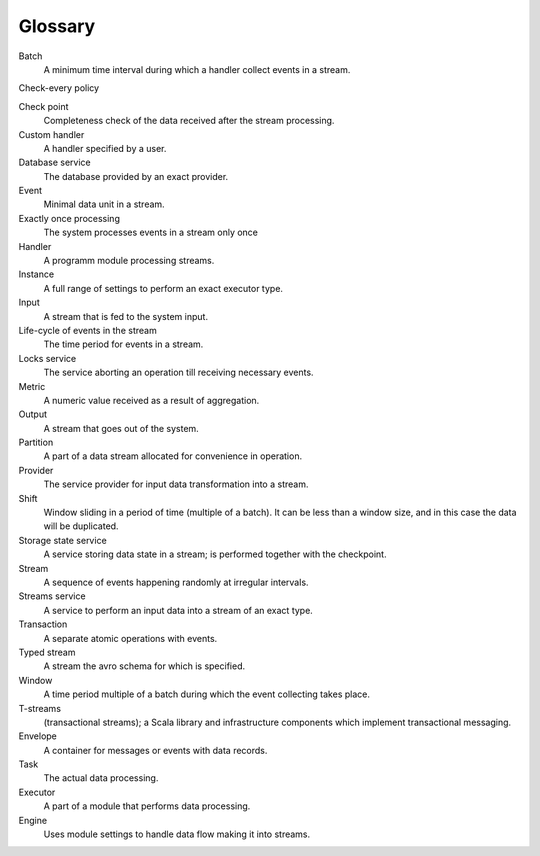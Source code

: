 Glossary
================

.. glossary::
  :sorted:
  
Batch 
  A minimum time interval during which a handler collect events in a stream.

Check-every policy

Check point
  Completeness check of the data received after the stream processing.

Custom handler 
  A handler specified by a user.

Database service 
  The database provided by an exact provider.

Event 
  Minimal data unit in a stream.

Exactly once processing 
  The system processes events in a stream only once

Handler 
  A programm module processing streams.

Instance 
  A full range of settings to perform an exact executor type.
 
Input 
  A stream that is fed to the system input.

Life-cycle of events in the stream 
  The time period for events in a stream.

Locks service 
  The service aborting an operation till receiving necessary events. 

Metric 
  A numeric value received as a result of aggregation.

Output 
  A stream that goes out of the system.

Partition 
  A part of a data stream allocated for convenience in operation.

Provider 
  The service provider for input data transformation into a stream. 

Shift 
  Window sliding in a period of time (multiple of a batch). It can be less than a window size, and in this case the data will be duplicated.

Storage state service  
  A service storing data state in a stream; is performed together with the checkpoint.

Stream  
  A sequence of events happening randomly at irregular intervals.

Streams service 
  A service to perform an input data into a stream of an exact type. 

Transaction 
  A separate atomic operations with events.

Typed stream 
  A stream the avro schema for which is specified.

Window 
  A time period multiple of a batch during which the event collecting takes place.
  
T-streams
  (transactional streams); a Scala library and infrastructure components which implement transactional messaging.

Envelope
  A container for messages or events with data records.

Task
  The actual data processing.

Executor
  A part of a module that performs data processing.

Engine
  Uses module settings to handle data flow making it into streams.
